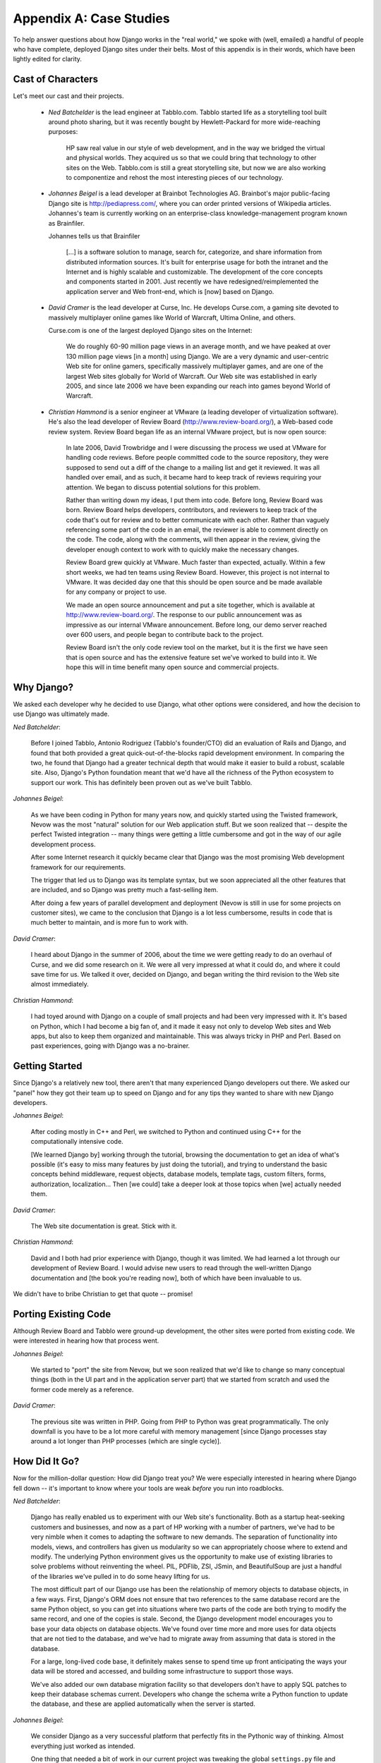 ========================
Appendix A: Case Studies
========================

To help answer questions about how Django works in the "real world," we spoke
with (well, emailed) a handful of people who have complete, deployed Django
sites under their belts. Most of this appendix is in their words, which have
been lightly edited for clarity.

Cast of Characters
==================

Let's meet our cast and their projects.

    * *Ned Batchelder* is the lead engineer at Tabblo.com. Tabblo started life as
      a storytelling tool built around photo sharing, but it was recently bought
      by Hewlett-Packard for more wide-reaching purposes:
      
        HP saw real value in our style of web development, and in the way we
        bridged the virtual and physical worlds. They acquired us so that we
        could bring that technology to other sites on the Web. Tabblo.com is
        still a great storytelling site, but now we are also working to
        componentize and rehost the most interesting pieces of our technology.

    * *Johannes Beigel* is a lead developer at Brainbot Technologies AG.
      Brainbot's major public-facing Django site is http://pediapress.com/,
      where you can order printed versions of Wikipedia articles. Johannes's team
      is currently working on an enterprise-class knowledge-management program
      known as Brainfiler.
      
      Johannes tells us that Brainfiler 
      
        [...] is a software solution to manage, search for, categorize, and share
        information from distributed information sources. It's built for
        enterprise usage for both the intranet and the Internet and is highly
        scalable and customizable. The development of the core concepts and
        components started in 2001. Just recently we have
        redesigned/reimplemented the application server and Web front-end, which
        is [now] based on Django.
      
    * *David Cramer* is the lead developer at Curse, Inc. He develops
      Curse.com, a gaming site devoted to massively multiplayer online games
      like World of Warcraft, Ultima Online, and others.
      
      Curse.com is one of the largest deployed Django sites on the Internet:
      
        We do roughly 60-90 million page views in an average month, and we have
        peaked at over 130 million page views [in a month] using Django. We are a
        very dynamic and user-centric Web site for online gamers, specifically
        massively multiplayer games, and are one of the largest Web sites
        globally for World of Warcraft. Our Web site was established in early
        2005, and since late 2006 we have been expanding our reach into games
        beyond World of Warcraft.
      
    * *Christian Hammond* is a senior engineer at VMware (a leading developer
      of virtualization software). He's also the lead developer of Review Board
      (http://www.review-board.org/), a Web-based code review system. Review
      Board began life as an internal VMware project, but is now open source:
      
        In late 2006, David Trowbridge and I were discussing the process we used
        at VMware for handling code reviews. Before people committed code to the
        source repository, they were supposed to send out a diff of the change
        to a mailing list and get it reviewed. It was all handled over email,
        and as such, it became hard to keep track of reviews requiring your
        attention. We began to discuss potential solutions for this problem.
        
        Rather than writing down my ideas, I put them into code. Before long,
        Review Board was born. Review Board helps developers, contributors, and
        reviewers to keep track of the code that's out for review and to better
        communicate with each other. Rather than vaguely referencing some part
        of the code in an email, the reviewer is able to comment directly on
        the code. The code, along with the comments, will then appear in the
        review, giving the developer enough context to work with to quickly make
        the necessary changes.
        
        Review Board grew quickly at VMware. Much faster than expected,
        actually. Within a few short weeks, we had ten teams using Review Board.
        However, this project is not internal to VMware. It was decided day one
        that this should be open source and be made available for any company or
        project to use.
        
        We made an open source announcement and put a site together, which is
        available at http://www.review-board.org/. The response to our public
        announcement was as impressive as our internal VMware announcement.
        Before long, our demo server reached over 600 users, and people began to
        contribute back to the project.
        
        Review Board isn't the only code review tool on the market, but it is
        the first we have seen that is open source and has the extensive feature
        set we've worked to build into it. We hope this will in time benefit
        many open source and commercial projects.
        
Why Django?
===========

We asked each developer why he decided to use Django, what other options
were considered, and how the decision to use Django was ultimately made.

*Ned Batchelder*:
    
    Before I joined Tabblo, Antonio Rodriguez (Tabblo's founder/CTO) did an evaluation
    of Rails and Django, and found that both provided a great
    quick-out-of-the-blocks rapid development environment. In comparing the
    two, he found that Django had a greater technical depth that would make it
    easier to build a robust, scalable site. Also, Django's Python foundation
    meant that we'd have all the richness of the Python ecosystem to support
    our work. This has definitely been proven out as we've built Tabblo.
    
*Johannes Beigel*:

    As we have been coding in Python for many years now, and quickly started
    using the Twisted framework, Nevow was the most "natural" solution for our
    Web application stuff. But we soon realized that -- despite the perfect
    Twisted integration -- many things were getting a little cumbersome and
    got in the way of our agile development process.
    
    After some Internet research it quickly became clear that Django was the
    most promising Web development framework for our requirements.
    
    The trigger that led us to Django was its template syntax, but we soon
    appreciated all the other features that are included, and so Django was
    pretty much a fast-selling item.
    
    After doing a few years of parallel development and deployment (Nevow is
    still in use for some projects on customer sites), we came to the
    conclusion that Django is a lot less cumbersome, results in code that is
    much better to maintain, and is more fun to work with.
    
*David Cramer*:

    I heard about Django in the summer of 2006, about the time we were getting
    ready to do an overhaul of Curse, and we did some research on it. We were
    all very impressed at what it could do, and where it could save time for
    us. We talked it over, decided on Django, and began writing the third
    revision to the Web site almost immediately.
    
*Christian Hammond*:

    I had toyed around with Django on a couple of small projects and had been
    very impressed with it. It's based on Python, which I had become a big
    fan of, and it made it easy not only to develop Web sites and Web apps, but
    also to keep them organized and maintainable. This was always tricky in PHP and
    Perl. Based on past experiences, going with Django was a no-brainer.
    
Getting Started
===============

Since Django's a relatively new tool, there aren't that many experienced
Django developers out there. We asked our "panel" how they got their team up
to speed on Django and for any tips they wanted to share with new Django
developers.

*Johannes Beigel*:

    After coding mostly in C++ and Perl, we switched to Python and continued
    using C++ for the computationally intensive code.

    [We learned Django by] working through the tutorial, browsing the
    documentation to get an idea of what's possible (it's easy to miss many
    features by just doing the tutorial), and trying to understand the basic
    concepts behind middleware, request objects, database models, template
    tags, custom filters, forms, authorization, localization... Then [we
    could] take a deeper look at those topics when [we] actually needed them.

*David Cramer*:

    The Web site documentation is great. Stick with it.

*Christian Hammond*:

    David and I both had prior experience with Django, though it was limited.
    We had learned a lot through our development of Review Board. I would
    advise new users to read through the well-written Django documentation and
    [the book you're reading now], both of which have been invaluable to us.

We didn't have to bribe Christian to get that quote -- promise!

Porting Existing Code
=====================

Although Review Board and Tabblo were ground-up development, the other sites
were ported from existing code. We were interested in hearing how that process
went.

*Johannes Beigel*:

    We started to "port" the site from Nevow, but we soon realized that we'd
    like to change so many conceptual things (both in the UI part and in the
    application server part) that we started from scratch and used the former
    code merely as a reference.

*David Cramer*:

    The previous site was written in PHP. Going from PHP to Python was great
    programmatically. The only downfall is you have to be a lot more careful
    with memory management [since Django processes stay around a lot longer
    than PHP processes (which are single cycle)].
    
How Did It Go?
==============

Now for the million-dollar question: How did Django treat you? We were especially
interested in hearing where Django fell down -- it's important to know where
your tools are weak *before* you run into roadblocks.

*Ned Batchelder*:

    Django has really enabled us to experiment with our Web site's
    functionality. Both as a startup heat-seeking customers and businesses,
    and now as a part of HP working with a number of partners, we've had to be
    very nimble when it comes to adapting the software to new demands. The
    separation of functionality into models, views, and controllers has given
    us modularity so we can appropriately choose where to extend and modify.
    The underlying Python environment gives us the opportunity to make use of
    existing libraries to solve problems without reinventing the wheel. PIL, PDFlib,
    ZSI, JSmin, and BeautifulSoup are just a handful of the libraries we've
    pulled in to do some heavy lifting for us.
    
    The most difficult part of our Django use has been the relationship of
    memory objects to database objects, in a few ways. First, Django's ORM
    does not ensure that two references to the same database record are the
    same Python object, so you can get into situations where two parts of the
    code are both trying to modify the same record, and one of the copies is
    stale. Second, the Django development model encourages you to base your
    data objects on database objects. We've found over time more and more uses
    for data objects that are not tied to the database, and we've had to
    migrate away from assuming that data is stored in the database.
    
    For a large, long-lived code base, it definitely makes sense to spend time
    up front anticipating the ways your data will be stored and accessed, and
    building some infrastructure to support those ways.
    
    We've also added our own database migration facility so that developers
    don't have to apply SQL patches to keep their database schemas current.
    Developers who change the schema write a Python function to update the
    database, and these are applied automatically when the server is started.

*Johannes Beigel*:

    We consider Django as a very successful platform that perfectly fits
    in the Pythonic way of thinking. Almost everything just worked as
    intended.

    One thing that needed a bit of work in our current project was tweaking
    the global ``settings.py`` file and directory structure/configuration
    (for apps, templates, locale data, etc.), because we implemented a highly
    modular and configurable system, where all Django views are actually
    methods of some class instances. But with the omnipotence of dynamic
    Python code, that was still possible.

*David Cramer*:

    We managed to push out large database applications in a weekend. This
    would have taken one to two weeks to do on the previous Web site, in PHP. Django
    has shined exactly where we wanted it to.

    Now, while Django is a great platform, it can't go without saying that it's
    not built specific to everyone's needs. Upon the initial launch of the
    Django Web site, we had our highest traffic month of the year, and we
    weren't able to keep up. Over the next few months we tweaked bits and
    pieces, mostly hardware and the software serving Django requests. [This
    included modification of our] hardware configuration, optimization of
    Django, [and tuning] the software we were using to serve the requests
    (which, at the time, was lighttpd and FastCGI).
    
    In May of 2007, Blizzard (the creators of World of Warcraft) released
    another quite large patch, as they had done in December when we first
    launched Django. The first thing going through our heads was, "Hey, we
    nearly held up in December, this is nowhere near as big, we should be
    fine." We lasted about 12 hours before the servers started to feel the
    heat. The question was raised again: was Django really the best solution
    for what we want to accomplish?
    
    Thanks to a lot of great support from the community, and a late night, we
    managed to implement several "hot-fixes" to the Web site during those few
    days. The changes (which hopefully have been rolled back into Django by
    the time this book is released) managed to completely reassure everyone
    that while not everyone needs to be able to do 300 Web requests per
    second, the people who do, can, with Django.

*Christian Hammond*:

    Django allowed us to build Review Board fairly quickly by forcing us to
    stay organized through its URL, view, and template separations, and by
    providing useful built-in components, such as the authentication app,
    built-in caching, and the database abstraction. Most of this has worked
    really well for us.
    
    Being a dynamic [Web application], we've had to write a lot of JavaScript
    code. This is an area that Django hasn't really helped us with so far.
    Django's templates, template tags, filters, and forms support are great, but
    aren't easily usable from JavaScript code. There are times when we would
    want to use a particular template or filter but had no way of using it
    from JavaScript. I would personally like to see some creative solutions
    for this incorporated into Django.
    
Team Structure
==============

Often successful projects are made so by their teams, not their choice of
technology. We asked our panel how their teams work, and what tools and
techniques they use to stay on track.

*Ned Batchelder*:

    We're a pretty standard Web startup environment: Trac/SVN, five
    developers. We have a staging server, a production server, an ad hoc deploy
    script, and so on.

    Memcached rocks.

*Johannes Beigel*:

    We use Trac as our bug tracker and wiki and have recently switched from using
    Subversion+SVK to Mercurial (a Python-written distributed version-
    control system that handles branching/merging like a charm).

    I think we have a very agile development process, but we do not follow a
    "rigid" methodology like Extreme Programming ([though] we borrow many
    ideas from it). We are more like Pragmatic Programmers.

    We have an automated build system (customized but based on SCons) and unit
    tests for almost everything.

*David Cramer*:

    Our team consists of four Web developers, all working in the same office
    space, so it's quite easy to communicate. We rely on common tools such as
    SVN and Trac.

*Christian Hammond*:

    Review Board currently has two main developers (myself and David
    Trowbridge) and a couple of contributors. We're hosted on Google Code and
    make use of their Subversion repository, issue tracker, and wiki. We
    actually use Review Board to review our changes before they go in. We test
    on our local computers, both by hand and through unit tests. Our users at
    VMware who use Review Board every day provide a lot of useful feedback and
    bug reports, which we try to incorporate into the program.

Deployment
==========

The Django developers take ease of deployment and scaling very seriously, so
we're always interested in hearing about real-world trials and tribulations.

*Ned Batchelder*:

    We've used caching both at the query and response layers to speed response
    time. We have a classic configuration: a multiplexer, many app servers,
    one database server. This has worked well for us, because we can use
    caching at the app server to avoid database access, and then add app
    servers as needed to handle the volume.

*Johannes Beigel*:

    Linux servers, preferably Debian, with many gigs of RAM. Lighttpd as the Web
    server, Pound as the HTTPS front-end and load balancer if needed, and Memcached
    for caching. SQLite for small databases, Postgres if data grows larger, and
    highly specialized custom database stuff for our search and knowledge
    management components.

*David Cramer*:

    Our structure is still up for debate... [but this is what's current]:

    When a user requests the site they are sent to a cluster of Squid servers
    using lighttpd. There, servers then check if the user is logged in. If not,
    they're served a cached page. A logged-in user is forwarded to a cluster
    of Web servers running apache2 plus mod_python (each with a large amount of
    memory), which then each rely on a distributed Memcached system and a
    beastly MySQL database server. Static content is hosted on a cluster of
    lighttpd servers. Media, such as large files and videos, are hosted
    (currently) on a server using a minimal Django install using lighttpd plus
    fastcgi. As of right now we're moving toward pushing all media to
    a service similar to Amazon's S3.

*Christian Hammond*:

    There are two main production servers right now. One is at VMware and
    consists of an Ubuntu virtual machine running on VMware ESX. We use MySQL
    for the database, Memcached for our caching back-end, and currently Apache
    for the Web server. We have several powerful servers that we can scale
    across when we need to. We may find ourselves moving MySQL or Memcached to
    another virtual machine as our user base increases.
    
    The second production server is the one for Review Board itself. The
    setup is nearly identical to the one at VMware, except the virtual machine
    is being hosted on VMware Server.